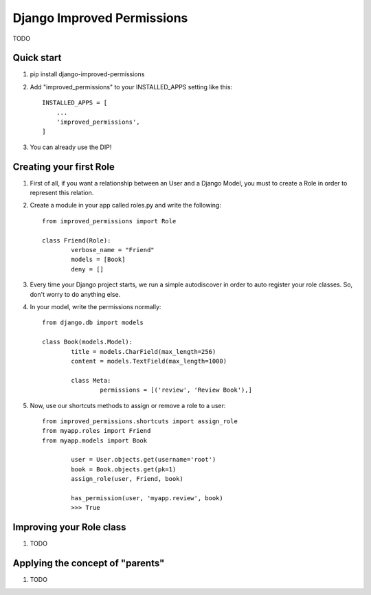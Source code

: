 =====
Django Improved Permissions
=====

TODO

Quick start
-----------

1. pip install django-improved-permissions

2. Add "improved_permissions" to your INSTALLED_APPS setting like this::

    INSTALLED_APPS = [
        ...
        'improved_permissions',
    ]


3. You can already use the DIP!

Creating your first Role
------------------------

1. First of all, if you want a relationship between an User and a Django Model, you must to create a Role in order to represent this relation.

2. Create a module in your app called roles.py and write the following::

	from improved_permissions import Role

	class Friend(Role):
		verbose_name = "Friend"
		models = [Book]
		deny = []

3. Every time your Django project starts, we run a simple autodiscover in order to auto register your role classes. So, don't worry to do anything else.

4. In your model, write the permissions normally::

	from django.db import models

	class Book(models.Model):
		title = models.CharField(max_length=256)
		content = models.TextField(max_length=1000)

		class Meta:
			permissions = [('review', 'Review Book'),]

5. Now, use our shortcuts methods to assign or remove a role to a user::

	from improved_permissions.shortcuts import assign_role
	from myapp.roles import Friend
	from myapp.models import Book

		user = User.objects.get(username='root')
		book = Book.objects.get(pk=1)
		assign_role(user, Friend, book)

		has_permission(user, 'myapp.review', book)
		>>> True

Improving your Role class
-------------------------

1. TODO

Applying the concept of "parents"
---------------------------------

1. TODO
